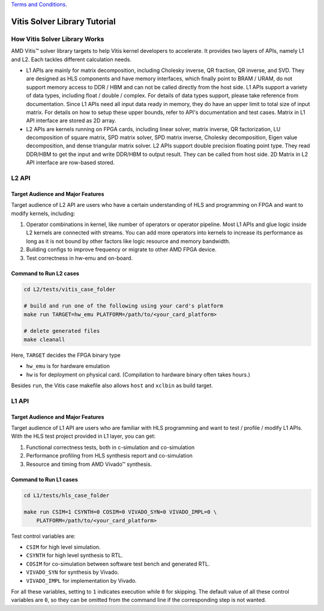 .. 
   .. Copyright © 2019–2023 Advanced Micro Devices, Inc

`Terms and Conditions <https://www.amd.com/en/corporate/copyright>`_.

.. meta::
   :keywords: Vitis, Solver, Vitis Solver Library, Alveo
   :description: Vitis Solver Library is an open-sourced Vitis library written in C++ for accelerating solver applications in a variety of use cases.
   :xlnxdocumentclass: Document
   :xlnxdocumenttype: Tutorials

.. _brief:

================================
Vitis Solver Library Tutorial
================================


How Vitis Solver Library Works
==================================

AMD Vitis |trade| solver library targets to help Vitis kernel developers to accelerate.
It provides two layers of APIs, namely L1 and L2. Each tackles different calculation needs.

* L1 APIs are mainly for matrix decomposition, including Cholesky inverse, QR fraction, QR inverse, and SVD. They are designed as HLS components and have memory interfaces, which finally point to BRAM / URAM, do not support memory access to DDR / HBM and can not be called directly from the host side.
  L1 APIs support a variety of data types, including float / double / complex. For details of data types support, please take reference from documentation.
  Since L1 APIs need all input data ready in memory, they do have an upper limit to total size of input matrix. For details on how to setup these upper bounds, refer to API's documentation and test cases.
  Matrix in L1 API interface are stored as 2D array.

* L2 APIs are kernels running on FPGA cards, including linear solver, matrix inverse, QR factorization, LU decomposition of square matrix, SPD matrix solver, SPD matrix inverse, Cholesky decomposition, Eigen value decomposition, and dense triangular matrix solver.
  L2 APIs support double precision floating point type. They read DDR/HBM to get the input and write DDR/HBM to output result. They can be called from host side.
  2D Matrix in L2 API interface are row-based stored. 


L2 API
=======

Target Audience and Major Features
------------------------------------

Target audience of L2 API are users who have a certain understanding of HLS and programming on FPGA and want to modify kernels, including:

(1) Operator combinations in kernel, like number of operators or operator pipeline. Most L1 APIs and glue logic inside L2 kernels are connected with streams. You can add more operators into kernels to increase its performance as long as it is not bound by other factors like logic resource and memory bandwidth. 
(2) Building configs to improve frequency or migrate to other AMD FPGA device.
(3) Test correctness in hw-emu and on-board.

Command to Run L2 cases
-------------------------

.. code-block:: shell

    cd L2/tests/vitis_case_folder
    
    # build and run one of the following using your card's platform
    make run TARGET=hw_emu PLATFORM=/path/to/<your_card_platform>
    
    # delete generated files
    make cleanall

Here, ``TARGET`` decides the FPGA binary type

* ``hw_emu`` is for hardware emulation
* ``hw`` is for deployment on physical card. (Compilation to hardware binary often takes hours.)

Besides ``run``, the Vitis case makefile also allows ``host`` and ``xclbin`` as build target.


L1 API
=======

Target Audience and Major Features
------------------------------------

Target audience of L1 API are users who are familiar with HLS programming and want to test / profile / modify L1 APIs.
With the HLS test project provided in L1 layer, you can get:

(1) Functional correctness tests, both in c-simulation and co-simulation
(2) Performance profiling from HLS synthesis report and co-simulation
(3) Resource and timing from AMD Vivado |trade| synthesis.


Command to Run L1 cases
-------------------------

.. code-block:: shell

    cd L1/tests/hls_case_folder
    
    make run CSIM=1 CSYNTH=0 COSIM=0 VIVADO_SYN=0 VIVADO_IMPL=0 \
        PLATFORM=/path/to/<your_card_platform>

Test control variables are:

* ``CSIM`` for high level simulation.
* ``CSYNTH`` for high level synthesis to RTL.
* ``COSIM`` for co-simulation between software test bench and generated RTL.
* ``VIVADO_SYN`` for synthesis by Vivado.
* ``VIVADO_IMPL`` for implementation by Vivado.

For all these variables, setting to ``1`` indicates execution while ``0`` for skipping.
The default value of all these control variables are ``0``, so they can be omitted from the command line
if the corresponding step is not wanted.

.. |trade|  unicode:: U+02122 .. TRADEMARK SIGN
   :ltrim:
.. |reg|    unicode:: U+000AE .. REGISTERED TRADEMARK SIGN
   :ltrim:
